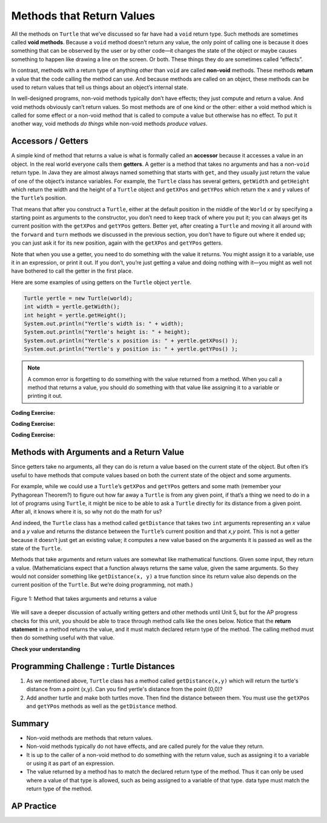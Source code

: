 .. qnum::
   :prefix: 2-5-
   :start: 1

.. |CodingEx| image:: ../../_static/codingExercise.png
    :width: 30px
    :align: middle
    :alt: coding exercise


.. |Exercise| image:: ../../_static/exercise.png
    :width: 35
    :align: middle
    :alt: exercise


.. |Groupwork| image:: ../../_static/groupwork.png
    :width: 35
    :align: middle
    :alt: groupwork

.. index::
    single: method
    single: parameter
    single: argument
    single: return

.. |runbutton| image:: Figures/run-button.png
    :height: 30px
    :align: top
    :alt: run button

.. |repl link| raw:: html

   <a href="https://firewalledreplit.com/@BerylHoffman/Java-Swing-Turtle#Main.java" target="_blank" style="text-decoration:underline">repl.it link</a>

.. |github| raw:: html

   <a href="https://github.com/bhoffman0/APCSA-2019/tree/master/_sources/Unit2-Using-Objects/TurtleJavaSwingCode.zip" target="_blank" style="text-decoration:underline">here</a>

.. raw:: html

   <div class="unit-time">
     <svg xmlns="http://www.w3.org/2000/svg"
          width="16"
          height="16"
          fill="currentColor"
          class="bi
          bi-clock"
          viewBox="0 0 16 16">
       <path d="M8 3.5a.5.5 0 0 0-1 0V9a.5.5 0 0 0 .252.434l3.5 2a.5.5 0 0 0 .496-.868L8 8.71V3.5z"/>
       <path d="M8 16A8 8 0 1 0 8 0a8 8 0 0 0 0 16zm7-8A7 7 0 1 1 1 8a7 7 0 0 1 14 0z"/>
     </svg> Time estimate: 45 min.
   </div>

Methods that Return Values
==========================

All the methods on ``Turtle`` that we’ve discussed so far have had a ``void``
return type. Such methods are sometimes called **void methods**. Because a
``void`` method doesn’t return any value, the only point of calling one is
because it does something that can be observed by the user or by other code—it
changes the state of the object or maybe causes something to happen like drawing
a line on the screen. Or both. These things they do are sometimes called
“effects”.

In contrast, methods with a return type of anything `other` than ``void`` are
called **non-void** methods. These methods **return** a value that the code
calling the method can use. And because methods are called on an object, these
methods can be used to return values that tell us things about an object’s
internal state.

In well-designed programs, non-void methods typically don’t have effects; they
just compute and return a value. And void methods obviously can’t return values.
So most methods are of one kind or the other: either a void method which is
called for some effect or a non-void method that is called to compute a value
but otherwise has no effect. To put it another way, void methods `do things`
while non-void methods `produce values`.


Accessors / Getters
-------------------------

A simple kind of method that returns a value is what is formally called an
**accessor** because it accesses a value in an object. In the real world
everyone calls them **getters**. A getter is a method that takes no arguments
and has a non-\ ``void`` return type. In Java they are almost always named
something that starts with ``get``, and they usually just return the value of one
of the object’s instance variables. For example, the ``Turtle`` class has
several getters, ``getWidth`` and ``getHeight`` which return the width and the
height of a ``Turtle`` object and ``getXPos`` and ``getYPos`` which return the x
and y values of the ``Turtle``\ ’s position.

That means that after you construct a ``Turtle``, either at the default position
in the middle of the ``World`` or by specifying a starting point as arguments to
the constructor, you don’t need to keep track of where you put it; you can
always get its current position with the ``getXPos`` and ``getYPos`` getters.
Better yet, after creating a ``Turtle`` and moving it all around with the
``forward`` and ``turn`` methods we discussed in the previous section, you don’t
have to figure out where it ended up; you can just ask it for its new position,
again with the ``getXPos`` and ``getYPos`` getters.

Note that when you use a getter, you need to do something with the value it
returns. You might assign it to a variable, use it in an expression, or print it
out. If you don’t, you’re just getting a value and doing nothing with it—you
might as well not have bothered to call the getter in the first place.

Here are some examples of using getters on the ``Turtle`` object ``yertle``.

.. code-block:: java

    Turtle yertle = new Turtle(world);
    int width = yertle.getWidth();
    int height = yertle.getHeight();
    System.out.println("Yertle's width is: " + width);
    System.out.println("Yertle's height is: " + height);
    System.out.println("Yertle's x position is: " + yertle.getXPos() );
    System.out.println("Yertle's y position is: " + yertle.getYPos() );


.. note::

    A common error is forgetting to do something with the value returned from a method. When you call a method that returns a value, you should do something with that value like assigning it to a variable or printing it out.

|CodingEx| **Coding Exercise:**

.. activecode:: TurtleTestGetSet
    :language: java
    :autograde: unittest
    :datafile: turtleClasses.jar

    Try the code below that creates a turtle and moves it around a bit. Can you
    confirm that its new position matches what you’d expect given the movements
    it made? Try changing where it moves to make sure.

    (If the code below does not work in your browser, you can also copy in the
    code below into the Turtle code at this |repl link| (refresh page after
    forking and if it gets stuck) or download the files |github| to use in your
    own IDE.)

    ~~~~
    import java.awt.*;
    import java.util.*;

    public class TurtleTestGetSet
    {
        public static void main(String[] args)
        {
            World world = new World(300, 300);
            Turtle yertle = new Turtle(world);
            System.out.println(
                    "Yertle is starting at: "
                            + yertle.getXPos()
                            + ", "
                            + yertle.getYPos());
            yertle.forward(100);
            yertle.turn(90);
            yertle.forward(50);
            System.out.println(
                    "Yertle has ended up at: "
                            + yertle.getXPos()
                            + ", "
                            + yertle.getYPos());
            world.show(true);
        }
    }

    ====
    import static org.junit.Assert.*;

    import org.junit.*;

    import java.io.*;

    public class RunestoneTests extends CodeTestHelper
    {
        public RunestoneTests()
        {
            super("TurtleTestGetSet");
        }

        @Test
        public void test1()
        {
            String orig =
                    "import java.awt.*;\n"
                        + "import java.util.*;\n\n"
                        + "public class TurtleTestGetSet\n"
                        + "{\n"
                        + "public static void main(String[] args)\n"
                        + "{\n"
                        + "World world = new World(300,300);\n"
                        + "Turtle yertle = new Turtle(world);\n"
                        + "System.out.println(\"Yertle is starting at: \" + yertle.getXPos() + \", \" +"
                        + " yertle.getYPos());\n"
                        + "yertle.forward(100);\n"
                        + "yertle.turn(90);\n"
                        + "yertle.forward(50);\n"
                        + "System.out.println(\"Yertle has ended up at: \" + yertle.getXPos() + \", \" +"
                        + " yertle.getYPos());\n"
                        + "world.show(true);\n"
                        + "}\n"
                        + "}\n";
            boolean passed = codeChanged(orig);
            assertTrue(passed);
        }
    }

|CodingEx| **Coding Exercise:**

.. activecode:: TurtleArea
    :language: java
    :autograde: unittest
    :datafile: turtleClasses.jar

    Fix the errors in the code below so that it prints out the area of the space
    that the turtle occupies by multiplying its width and height. Remember that
    you have to do something with the values that the get methods return.

    ~~~~
    import java.awt.*;
    import java.lang.Math;
    import java.util.*;

    public class TurtleArea
    {
        public static void main(String[] args)
        {
            World world = new World(300,300);
            Turtle yertle = new Turtle(world);

            int area;
            yertle.getWidth() * getHeight;
            System.out.println("Yertle's area is: ");
        }
    }
    ====
    import static org.junit.Assert.*;

    import org.junit.*;

    import java.io.*;

    public class RunestoneTests extends CodeTestHelper
    {
        public RunestoneTests()
        {
            super("TurtleArea");
        }

        @Test
        public void test1()
        {
            String actual = getMethodOutput("main");
            String expected = "Yertle's area is: 270";
            boolean passed = getResults(expected, actual, "Prints correct answer");
            assertTrue(passed);
        }

        @Test
        public void test2()
        {
            String code = getCode();
            String target = ".getHeight()";

            int num = countOccurences(code, target);

            boolean passed = num >= 1;

            getResults("1+", "" + num, "Calls to " + target, passed);
            assertTrue(passed);
        }

        @Test
        public void test3()
        {
            String code = getCode();
            String target = ".getWidth()";

            int num = countOccurences(code, target);

            boolean passed = num >= 1;

            getResults("1+", "" + num, "Calls to " + target, passed);
            assertTrue(passed);
        }
    }

|CodingEx| **Coding Exercise:**

.. activecode:: TurtleTestMethodsReturn2
    :language: java
    :autograde: unittest
    :datafile: turtleClasses.jar

    Try some of the ``Turtle`` getters in the program below. Remember that you
    have to print out the values the getters return in order to see them!
    Calling a getter just gets a value; it’s up to you to do something with it.

    ~~~~
    import java.awt.*;
    import java.util.*;

    public class TurtleTestMethods2
    {
        public static void main(String[] args)
        {
            World world = new World(300, 300);
            Turtle yertle = new Turtle(world);

            // Try some get methods here!

            world.show(true);
        }
    }

    ====
    import static org.junit.Assert.*;

    import org.junit.*;

    import java.io.*;

    public class RunestoneTests extends CodeTestHelper
    {
        public RunestoneTests()
        {
            super("TurtleTestMethods2");
        }

        @Test
        public void test1()
        {
            String code = getCode();
            int num = countOccurences(code, "getWidth()");

            boolean passed = num > 0;
            getResults(">=1", "" + num, "Calls to getWidth()", passed);
            assertTrue(passed);
        }

        @Test
        public void test2()
        {
            String code = getCode();
            int num = countOccurences(code, "getHeight()");

            boolean passed = num > 0;
            getResults(">=1", "" + num, "Calls to getHeight()", passed);
            assertTrue(passed);
        }

        @Test
        public void test3()
        {
            String code = getCode();
            int num =
                    countOccurences(code, "toString()")
                            + countOccurences(code, "System.out.println(yertle)");

            boolean passed = num > 0;
            getResults(">=1", "" + num, "Calls to toString()", passed);
            assertTrue(passed);
        }
    }

Methods with Arguments and a Return Value
-----------------------------------------

Since getters take no arguments, all they can do is return a value based on the
current state of the object. But often it’s useful to have methods that compute
values based on both the current state of the object and some arguments.

For example, while we could use a ``Turtle``\ ’s ``getXPos`` and ``getYPos``
getters and some math (remember your Pythagorean Theorem?) to figure out how far
away a ``Turtle`` is from any given point, if that’s a thing we need to do in
a lot of programs using ``Turtle``, it might be nice to be able to ask a
``Turtle`` directly for its distance from a given point. After all, it knows
where it is, so why not do the math for us?

And indeed, the ``Turtle`` class has a method called ``getDistance`` that takes
two ``int`` arguments representing an `x` value and a `y` value and returns the
distance between the ``Turtle``\ ’s current position and that `x,y` point. This
is not a getter because it doesn’t just get an existing value; it computes a new
value based on the arguments it is passed as well as the state of the ``Turtle``.

Methods that take arguments and return values are somewhat like mathematical
functions. Given some input, they return a value. (Mathematicians expect that a
function always returns the same value, given the same arguments. So they would
not consider something like ``getDistance(x, y)`` a true function since its
return value also depends on the current position of the ``Turtle``. But we’re
doing programming, not math.)

.. figure:: Figures/function.png
    :width: 400px
    :align: center
    :alt: function
    :figclass: align-center

    Figure 1: Method that takes arguments and returns a value

We will save a deeper discussion of actually writing getters and other methods
until Unit 5, but for the AP progress checks for this unit, you should be able to
trace through method calls like the ones below. Notice that the **return
statement** in a method returns the value, and it must match declared return type
of the method. The calling method must then do something useful with that value.

|Exercise| **Check your understanding**

.. |visualization1| raw:: html

   <a href="https://pythontutor.com/visualize.html#code=public%20class%20Circle%0A%7B%0A%20%20%20%20private%20double%20radius%3B%0A%0A%20%20%20%20public%20Circle%28double%20r%29%0A%20%20%20%20%7B%0A%20%20%20%20%20%20%20%20radius%20%3D%20r%3B%0A%20%20%20%20%7D%0A%0A%20%20%20%20public%20double%20getArea%28%29%0A%20%20%20%20%7B%0A%20%20%20%20%20%20%20%20return%203.14159%20*%20radius%20*%20radius%3B%0A%20%20%20%20%7D%0A%0A%20%20%20%20public%20static%20void%20main%28String%5B%5D%20args%29%20%7B%0A%20%20%20%20%20%20%20%20Circle%20c%20%3D%20new%20Circle%2810%29%3B%0A%20%20%20%20%20%20%20%20System.out.println%28c.getArea%28%29%29%3B%0A%20%20%20%20%7D%0A%7D&cumulative=false&heapPrimitives=nevernest&mode=edit&origin=opt-frontend.js&py=java&rawInputLstJSON=%5B%5D&textReferences=false" target="_blank" style="text-decoration:underline">visualization</a>

.. |visualization2| raw:: html

   <a href="https://pythontutor.com/render.html#code=public%20class%20Rectangle%0A%7B%0A%20%20%20%20private%20int%20width%3B%0A%20%20%20%20private%20int%20height%3B%0A%0A%20%20%20%20public%20Rectangle%28int%20w,%20int%20h%29%0A%20%20%20%20%7B%0A%20%20%20%20%20%20%20%20width%20%3D%20w%3B%0A%20%20%20%20%20%20%20%20height%20%3D%20h%3B%0A%20%20%20%20%7D%0A%0A%20%20%20%20public%20void%20resize%28%29%0A%20%20%20%20%7B%0A%20%20%20%20%20%20%20%20width%20%2B%3D%205%3B%0A%20%20%20%20%7D%0A%0A%20%20%20%20public%20int%20getArea%28%29%0A%20%20%20%20%7B%0A%20%20%20%20%20%20%20%20return%20width%20*%20height%3B%0A%20%20%20%20%7D%0A%0A%20%20%20%20public%20static%20void%20main%28String%5B%5D%20args%29%0A%20%20%20%20%7B%0A%20%20%20%20%20%20%20%20Rectangle%20r%20%3D%20new%20Rectangle%2810,%2015%29%3B%0A%20%20%20%20%20%20%20%20r.resize%28%29%3B%0A%20%20%20%20%20%20%20%20System.out.println%28r.getArea%28%29%29%3B%0A%20%20%20%20%7D%0A%7D&cumulative=false&curInstr=20&heapPrimitives=nevernest&mode=display&origin=opt-frontend.js&py=java&rawInputLstJSON=%5B%5D&textReferences=false" target="_blank" style="text-decoration:underline">visualization</a>

.. |visualization3| raw:: html

   <a href="http://www.pythontutor.com/visualize.html#code=public%20class%20MethodTrace%20%0A%20%20%20%20%20%20%7B%0A%20%20%20%20%20%20%20%20public%20int%20square%28int%20x%29%0A%20%20%20%20%20%20%20%20%7B%0A%20%20%20%20%20%20%20%20%20%20%20%20return%20x*x%3B%0A%20%20%20%20%20%20%20%20%7D%0A%20%20%20%20%20%20%20%20public%20int%20divide%28int%20x,%20int%20y%29%0A%20%20%20%20%20%20%20%20%7B%0A%20%20%20%20%20%20%20%20%20%20%20%20%20%20return%20x/y%3B%0A%20%20%20%20%20%20%20%20%7D%0A%20%20%20%20%20%20%20%20public%20static%20void%20main%28String%5B%5D%20args%29%20%7B%0A%20%20%20%20%20%20%20%20%20%20%20%20MethodTrace%20traceObj%20%3D%20new%20MethodTrace%28%29%3B%0A%20%20%20%20%20%20%20%20%20%20%20%20System.out.println%28%20traceObj.square%282%29%20%2B%20traceObj.divide%286,2%29%20%29%3B%0A%20%20%20%20%20%20%20%20%7D%0A%20%20%20%20%20%20%20%7D&cumulative=false&curInstr=16&heapPrimitives=nevernest&mode=display&origin=opt-frontend.js&py=java&rawInputLstJSON=%5B%5D&textReferences=false" target="_blank" style="text-decoration:underline">visualization</a>


.. mchoice:: traceCircleArea
   :practice: T
   :answer_a: 0
   :answer_b: 314.159
   :answer_c: c.getArea()
   :answer_d: The code will not compile.
   :answer_e: 100.0
   :correct: b
   :feedback_a: First, call the constructor, then call getArea().
   :feedback_b: Correct! getArea() returns 3.14159 * radius * radius, where radius is set to 10 by the constructor.
   :feedback_c: c.getArea() is a method call, not a value.
   :feedback_d: The code does compile.
   :feedback_e: Don't forget to multiply by 3.14159.

   Consider the following class definition.

   .. code-block:: java

        public class Circle
        {
            private double radius;

            public Circle(double r)
            {
                radius = r;
            }

            public double getArea()
            {
                return 3.14159 * radius * radius;
            }
        }

   Assume that the following code segment appears in a main method.

   .. code-block:: java

        Circle c = new Circle(10);
        System.out.println(c.getArea());

   What is printed as a result of executing the code segment? (If you get stuck, try this |visualization1| to see this code in action.)


.. mchoice:: traceRectangleArea
   :practice: T
   :answer_a: 150
   :answer_b: 150.0
   :answer_c: 225
   :answer_d: 255.0
   :answer_e: 0
   :correct: c
   :feedback_a: Note that the method resize() is called before getArea().
   :feedback_b: Note that the method resize() is called before getArea().
   :feedback_c: Correct! resize() increases the width by 5, so the area is 15 * 15 = 225.
   :feedback_d: Note that getArea() returns an int
   :feedback_e: Note that the constructor initializes width and height.

   Consider the following class definition.

   .. code-block:: java

        public class Rectangle
        {
            private int width;
            private int height;

            public Rectangle(int w, int h)
            {
                width = w;
                height = h;
            }

            public void resize(int amt)
            {
                width += amt;
            }

            public int getArea()
            {
                return width * height;
            }
        }


   Assume that the following code segment appears in a main method.

   .. code-block:: java

        Rectangle r = new Rectangle(10, 15);
        r.resize(5);
        System.out.println(r.getArea());


   What is printed as a result of executing the code segment? (If you get stuck, try this |visualization2| to see this code in action.)


.. mchoice:: traceReturnMethods
   :practice: T
   :answer_a: 5
   :answer_b: 7
   :answer_c: 4 3
   :answer_d: 2 3
   :answer_e: Does not compile.
   :correct: b
   :feedback_a: Make sure you call both methods and compute the square of 2 and then add the results.
   :feedback_b: Yes, square(2) returns 4 which is added to divide(6,2) which returns 3. The total of 4 + 3 is 7.
   :feedback_c: Make sure you add the results before printing it out.
   :feedback_d: Make sure you square(2) and add the results before printing it out.
   :feedback_e: Try the code in an active code window.

   What does the following code print out? (If you get stuck, try this |visualization3| to see this code in action.)

   .. code-block:: java

      public class MethodTrace
      {
          public int square(int x)
          {
              return x * x;
          }

          public int divide(int x, int y)
          {
              return x / y;
          }

          public static void main(String[] args)
          {
              MethodTrace traceObj = new MethodTrace();
              System.out.println(traceObj.square(2) + traceObj.divide(6, 2));
          }
      }




|Groupwork| Programming Challenge : Turtle Distances
----------------------------------------------------

1. As we mentioned above, ``Turtle`` class has a method called
   ``getDistance(x,y)`` which will return the turtle's distance from a point
   (x,y). Can you find yertle's distance from the point (0,0)?

2. Add another turtle and make both turtles move. Then find the distance between
   them. You must use the ``getXPos`` and ``getYPos`` methods as well as the
   ``getDistance`` method.

.. activecode:: challenge2-5-TurtleDistance
    :language: java
    :autograde: unittest
    :datafile: turtleClasses.jar

    Use the ``getXPos``, ``getYPos``, and ``getDistance(x,y)`` methods to find yertle's distance from the point (0,0). Add another turtle, move both turtles to different positions, and find the distance between the two turtles.
    ~~~~
    import java.awt.*;
    import java.util.*;

    public class TurtleTestDistance
    {
        public static void main(String[] args)
        {
            World world = new World(300, 300);
            Turtle yertle = new Turtle(world);

            // Can you find yertle's distance from the point (0,0)?

            // Can you find the distance between 2 turtles?

            world.show(true);
        }
    }

    ====
    import static org.junit.Assert.*;

    import org.junit.*;

    import java.io.*;

    public class RunestoneTests extends CodeTestHelper
    {
        public RunestoneTests()
        {
            super("TurtleTestDistance");
        }

        @Test
        public void test2()
        {
            String code = getCode();
            int num = countOccurences(code, ".getXPos()");

            boolean passed = num > 0;
            getResults(">=1", "" + num, "Calls to getXPos()", passed);
            assertTrue(passed);
        }

        @Test
        public void test3()
        {
            String code = getCode();
            int num = countOccurences(code, ".getYPos()");

            boolean passed = num > 0;
            getResults(">=1", "" + num, "Calls to getYPos()", passed);
            assertTrue(passed);
        }

        @Test
        public void test4()
        {
            String code = getCode();
            int num = countOccurences(code, ".getDistance(");

            boolean passed = num >= 2;
            getResults(">=2", "" + num, "Calls to getDistance(...)", passed);
            assertTrue(passed);
        }

        @Test
        public void test1()
        {
            String code = getCode();
            int num = countOccurences(code, ".getDistance(0,0)");

            boolean passed = num >= 1;
            getResults(">=1", "" + num, "Calls getDistance(0,0)", passed);
            assertTrue(passed);
        }
    }

Summary
-------------------

- Non-void methods are methods that return values.

- Non-void methods typically do not have effects, and are called purely for the
  value they return.

- It is up to the caller of a non-void method to do something with the return
  value, such as assigning it to a variable or using it as part of an
  expression.

- The value returned by a method has to match the declared return type of the
  method. Thus it can only be used where a value of that type is allowed, such
  as being assigned to a variable of that type. data type must match the return
  type of the method.

AP Practice
-------------

.. mchoice:: AP2-5-1
    :practice: T

    Consider the following method.

    .. code-block:: java

        public double calculatePizzaBoxes(int numOfPeople, double slicesPerBox)
        { /*implementation not shown */}

    Which of the following lines of code, if located in a method in the same class as calculatePizzaBoxes, will compile without an error?

    - int result = calculatePizzaBoxes(45, 9.0);

      - The method calculatePizzaBoxes returns a double value that cannot be saved into an int variable.

    - double result = calculatePizzaBoxes(45.0, 9.0);

      - The method calculatePizzaBoxes has an int parameter that cannot hold a double value 45.0.

    - int result = calculatePizzaBoxes(45.0, 9);

      - The method calculatePizzaBoxes has an int parameter that cannot hold a double value 45.0. Note that the int 9 can be passed into a double parameter.

    - double result = calculatePizzaBoxes(45, 9.0);

      + The method calculatePizzaBoxes has an int and a double parameter and returns a double result.

    - result = calculatePizzaBoxes(45, 9);

      - The variable result has not been declared (with an appropriate data type).

.. mchoice:: AP2-5-2
    :practice: T

    Consider the following class definition.

    .. code-block:: java

        public class Liquid
        {
            private double boilingPoint;
            private double freezingPoint;
            private double currentTemp;

            public Liquid()
            {
                currentTemp = 50;
            }

            public void lowerTemp()
            {
                currentTemp -= 10;
            }

            public double getTemp()
            {
                return currentTemp;
            }
        }

    Assume that the following code segment appears in a class other than Liquid.

    .. code-block:: java

        Liquid water = new Liquid();
        water.lowerTemp();
        System.out.println(water.getTemp());

    What is printed as a result of executing the code segment? (If you get stuck, try this |visualizationLiquid| to see this code in action.)

    - \-10

      - The Liquid() constructor sets the currentTemp instance variable to 50 and the lowerTemp() method subtracts 10 from it.

    - 50

      - The Liquid() constructor sets the currentTemp instance variable to 50 and the lowerTemp() method subtracts 10 from it.

    - water.getTemp()

      - The System.out.println will print the value returned from water.getTemp().

    - The code will not compile.

      - This code should compile.

    - 40.0

      + Correct, the Liquid() constructor sets the currentTemp instance variable to 50, and the lowerTemp() method subtracts 10 from it, and getTemp() returns the currentTemp value as a double.

.. |visualizationLiquid| raw:: html

   <a href="https://pythontutor.com/render.html#code=public%20class%20Liquid%20%7B%0A%20%20%0A%20%20%20%20private%20double%20boilingPoint%3B%0A%20%20%20%20private%20double%20freezingPoint%3B%0A%20%20%20%20private%20double%20currentTemp%3B%0A%0A%20%20%20%20public%20Liquid%28%29%0A%20%20%20%20%7B%0A%20%20%20%20%20%20%20%20currentTemp%20%3D%2050%3B%0A%20%20%20%20%7D%0A%0A%20%20%20%20public%20void%20lowerTemp%28%29%0A%20%20%20%20%7B%0A%20%20%20%20%20%20%20%20currentTemp%20-%3D%2010%3B%0A%20%20%20%20%7D%0A%0A%20%20%20%20public%20double%20getTemp%28%29%0A%20%20%20%20%7B%0A%20%20%20%20%20%20%20%20return%20currentTemp%3B%0A%20%20%20%20%7D%0A%20%20%20%20%0A%20%20%20%20public%20static%20void%20main%28String%5B%5D%20args%29%20%7B%0A%20%20%20%20%20%20%20%20%20%20Liquid%20water%20%3D%20new%20Liquid%28%29%3B%0A%20%20%20%20%20%20%20%20%20%20water.lowerTemp%28%29%3B%0A%20%20%20%20%20%20%20%20%20%20System.out.println%28water.getTemp%28%29%29%3B%0A%20%20%20%20%7D%0A%7D&cumulative=false&curInstr=18&heapPrimitives=nevernest&mode=display&origin=opt-frontend.js&py=java&rawInputLstJSON=%5B%5D&textReferences=false" target="_blank">visualization</a>
